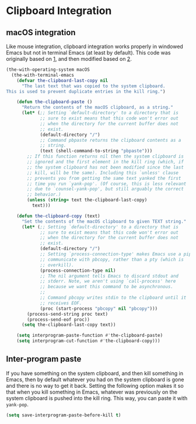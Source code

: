 * Clipboard Integration
** Requirements :noexport:
#+begin_src emacs-lisp
  ;;; the-clipboard.el --- Integration with the system clipboard

  (require 'the-os)
  (require 'the-windowed)
#+end_src

** macOS integration
Like mouse integration, clipboard integration
works properly in windowed Emacs but not in terminal Emacs (at
least by default). This code was originally based on [[https://gist.github.com/the-kenny/267162][1]], and then
modified based on [[http://emacs.stackexchange.com/q/26471/12534][2]].

#+begin_src emacs-lisp
  (the-with-operating-system macOS
    (the-with-terminal-emacs
      (defvar the-clipboard-last-copy nil
        "The last text that was copied to the system clipboard.
  This is used to prevent duplicate entries in the kill ring.")

      (defun the-clipboard-paste ()
        "Return the contents of the macOS clipboard, as a string."
        (let* (;; Setting `default-directory' to a directory that is
               ;; sure to exist means that this code won't error out
               ;; when the directory for the current buffer does not
               ;; exist.
               (default-directory "/")
               ;; Command pbpaste returns the clipboard contents as a
               ;; string.
               (text (shell-command-to-string "pbpaste")))
          ;; If this function returns nil then the system clipboard is
          ;; ignored and the first element in the kill ring (which, if
          ;; the system clipboard has not been modified since the last
          ;; kill, will be the same). Including this `unless' clause
          ;; prevents you from getting the same text yanked the first
          ;; time you run `yank-pop'. (Of course, this is less relevant
          ;; due to `counsel-yank-pop', but still arguably the correct
          ;; behavior.)
          (unless (string= text the-clipboard-last-copy)
            text)))

      (defun the-clipboard-copy (text)
        "Set the contents of the macOS clipboard to given TEXT string."
        (let* (;; Setting `default-directory' to a directory that is
               ;; sure to exist means that this code won't error out
               ;; when the directory for the current buffer does not
               ;; exist.
               (default-directory "/")
               ;; Setting `process-connection-type' makes Emacs use a pipe to
               ;; communicate with pbcopy, rather than a pty (which is
               ;; overkill).
               (process-connection-type nil)
               ;; The nil argument tells Emacs to discard stdout and
               ;; stderr. Note, we aren't using `call-process' here
               ;; because we want this command to be asynchronous.
               ;;
               ;; Command pbcopy writes stdin to the clipboard until it
               ;; receives EOF.
               (proc (start-process "pbcopy" nil "pbcopy")))
          (process-send-string proc text)
          (process-send-eof proc))
        (setq the-clipboard-last-copy text))

      (setq interprogram-paste-function #'the-clipboard-paste)
      (setq interprogram-cut-function #'the-clipboard-copy)))
#+end_src

** Inter-program paste
If you have something on the system clipboard, and then kill something
in Emacs, then by default whatever you had on the system clipboard is
gone and there is no way to get it back. Setting the following option
makes it so that when you kill something in Emacs, whatever was
previously on the system clipboard is pushed into the kill ring. This
way, you can paste it with =yank-pop=.
#+begin_src emacs-lisp
  (setq save-interprogram-paste-before-kill t)
#+end_src

** Provides :noexport:
#+begin_src emacs-lisp
  (provide 'the-clipboard)

  ;;; the-clipboard.el ends here
#+end_src

